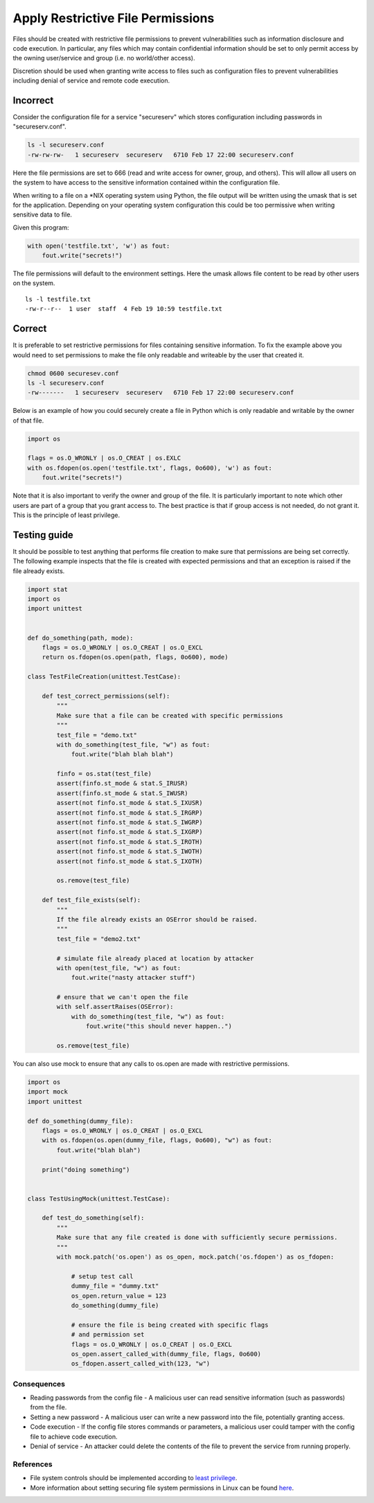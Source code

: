 .. :Copyright: 2015, OpenStack Foundation
.. :License: This work is licensed under a Creative Commons
             Attribution 3.0 Unported License.
             http://creativecommons.org/licenses/by/3.0/legalcode

Apply Restrictive File Permissions
==================================

Files should be created with restrictive file permissions to prevent
vulnerabilities such as information disclosure and code execution. In
particular, any files which may contain confidential information
should be set to only permit access by the owning user/service and group
(i.e. no world/other access).

Discretion should be used when granting write access to files such as
configuration files to prevent vulnerabilities including denial of
service and remote code execution.

Incorrect
~~~~~~~~~

Consider the configuration file for a service "secureserv" which stores
configuration including passwords in "secureserv.conf".

.. code:: sh

    ls -l secureserv.conf
    -rw-rw-rw-   1 secureserv  secureserv   6710 Feb 17 22:00 secureserv.conf

Here the file permissions are set to 666 (read and write access for
owner, group, and others). This will allow all users on the system to
have access to the sensitive information contained within the
configuration file.

When writing to a file on a \*NIX operating system using Python, the file
output will be written using the umask that is set for the application.
Depending on your operating system configuration this could be too
permissive when writing sensitive data to file.

Given this program:

.. code:: python

    with open('testfile.txt', 'w') as fout:
        fout.write("secrets!")

The file permissions will default to the environment settings. Here
the umask allows file content to be read by other users on the system.

::

    ls -l testfile.txt
    -rw-r--r--  1 user  staff  4 Feb 19 10:59 testfile.txt

Correct
~~~~~~~

It is preferable to set restrictive permissions for files containing
sensitive information. To fix the example above you would need to set
permissions to make the file only readable and writeable by the user
that created it.

.. code:: sh

    chmod 0600 securesev.conf
    ls -l secureserv.conf
    -rw-------   1 secureserv  secureserv   6710 Feb 17 22:00 secureserv.conf

Below is an example of how you could securely create a file in Python
which is only readable and writable by the owner of that file.

.. code:: python

    import os

    flags = os.O_WRONLY | os.O_CREAT | os.EXLC
    with os.fdopen(os.open('testfile.txt', flags, 0o600), 'w') as fout:
        fout.write("secrets!")

Note that it is also important to verify the owner and group of the
file. It is particularly important to note which other users are part of a
group that you grant access to. The best practice is that if group access is
not needed, do not grant it. This is the principle of least privilege.


Testing guide
~~~~~~~~~~~~~

It should be possible to test anything that performs file creation to make sure
that permissions are being set correctly. The following example inspects that the
file is created with expected permissions and that an exception is raised if the
file already exists.

.. code:: python

    import stat
    import os
    import unittest


    def do_something(path, mode):
        flags = os.O_WRONLY | os.O_CREAT | os.O_EXCL
        return os.fdopen(os.open(path, flags, 0o600), mode)

    class TestFileCreation(unittest.TestCase):

        def test_correct_permissions(self):
            """
            Make sure that a file can be created with specific permissions
            """
            test_file = "demo.txt"
            with do_something(test_file, "w") as fout:
                fout.write("blah blah blah")

            finfo = os.stat(test_file)
            assert(finfo.st_mode & stat.S_IRUSR)
            assert(finfo.st_mode & stat.S_IWUSR)
            assert(not finfo.st_mode & stat.S_IXUSR)
            assert(not finfo.st_mode & stat.S_IRGRP)
            assert(not finfo.st_mode & stat.S_IWGRP)
            assert(not finfo.st_mode & stat.S_IXGRP)
            assert(not finfo.st_mode & stat.S_IROTH)
            assert(not finfo.st_mode & stat.S_IWOTH)
            assert(not finfo.st_mode & stat.S_IXOTH)

            os.remove(test_file)

        def test_file_exists(self):
            """
            If the file already exists an OSError should be raised.
            """
            test_file = "demo2.txt"

            # simulate file already placed at location by attacker
            with open(test_file, "w") as fout:
                fout.write("nasty attacker stuff")

            # ensure that we can't open the file
            with self.assertRaises(OSError):
                with do_something(test_file, "w") as fout:
                    fout.write("this should never happen..")

            os.remove(test_file)



You can also use mock to ensure that any calls to os.open are made with
restrictive permissions.

.. code:: python

    import os
    import mock
    import unittest

    def do_something(dummy_file):
        flags = os.O_WRONLY | os.O_CREAT | os.O_EXCL
        with os.fdopen(os.open(dummy_file, flags, 0o600), "w") as fout:
            fout.write("blah blah")

        print("doing something")


    class TestUsingMock(unittest.TestCase):

        def test_do_something(self):
            """
            Make sure that any file created is done with sufficiently secure permissions.
            """
            with mock.patch('os.open') as os_open, mock.patch('os.fdopen') as os_fdopen:

                # setup test call
                dummy_file = "dummy.txt"
                os_open.return_value = 123
                do_something(dummy_file)

                # ensure the file is being created with specific flags
                # and permission set
                flags = os.O_WRONLY | os.O_CREAT | os.O_EXCL
                os_open.assert_called_with(dummy_file, flags, 0o600)
                os_fdopen.assert_called_with(123, "w")



Consequences
------------

-  Reading passwords from the config file - A malicious user can read
   sensitive information (such as passwords) from the file.
-  Setting a new password - A malicious user can write a new password
   into the file, potentially granting access.
-  Code execution - If the config file stores commands or parameters, a
   malicious user could tamper with the config file to achieve code
   execution.
-  Denial of service - An attacker could delete the contents of the file
   to
   prevent the service from running properly.

References
----------

-  File system controls should be implemented according to `least
   privilege <http://en.wikipedia.org/wiki/Principle_of_least_privilege>`__.
-  More information about setting securing file system permissions in
   Linux can be found
   `here <http://www.linuxsecurity.com/docs/SecurityAdminGuide/SecurityAdminGuide-8.html>`__.
